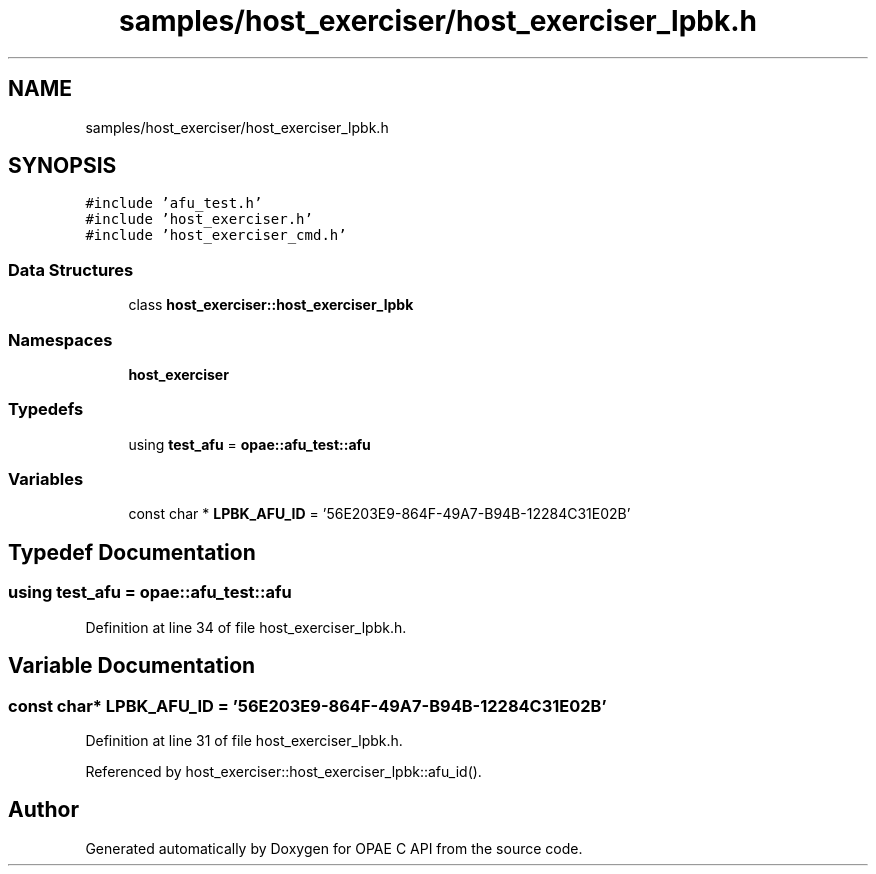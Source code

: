 .TH "samples/host_exerciser/host_exerciser_lpbk.h" 3 "Fri Feb 23 2024" "Version -.." "OPAE C API" \" -*- nroff -*-
.ad l
.nh
.SH NAME
samples/host_exerciser/host_exerciser_lpbk.h
.SH SYNOPSIS
.br
.PP
\fC#include 'afu_test\&.h'\fP
.br
\fC#include 'host_exerciser\&.h'\fP
.br
\fC#include 'host_exerciser_cmd\&.h'\fP
.br

.SS "Data Structures"

.in +1c
.ti -1c
.RI "class \fBhost_exerciser::host_exerciser_lpbk\fP"
.br
.in -1c
.SS "Namespaces"

.in +1c
.ti -1c
.RI " \fBhost_exerciser\fP"
.br
.in -1c
.SS "Typedefs"

.in +1c
.ti -1c
.RI "using \fBtest_afu\fP = \fBopae::afu_test::afu\fP"
.br
.in -1c
.SS "Variables"

.in +1c
.ti -1c
.RI "const char * \fBLPBK_AFU_ID\fP = '56E203E9\-864F\-49A7\-B94B\-12284C31E02B'"
.br
.in -1c
.SH "Typedef Documentation"
.PP 
.SS "using \fBtest_afu\fP =  \fBopae::afu_test::afu\fP"

.PP
Definition at line 34 of file host_exerciser_lpbk\&.h\&.
.SH "Variable Documentation"
.PP 
.SS "const char* LPBK_AFU_ID = '56E203E9\-864F\-49A7\-B94B\-12284C31E02B'"

.PP
Definition at line 31 of file host_exerciser_lpbk\&.h\&.
.PP
Referenced by host_exerciser::host_exerciser_lpbk::afu_id()\&.
.SH "Author"
.PP 
Generated automatically by Doxygen for OPAE C API from the source code\&.
